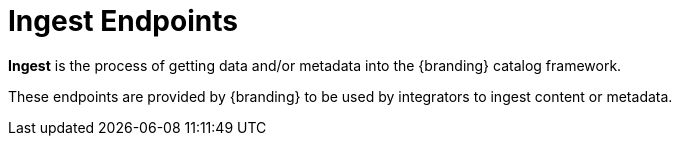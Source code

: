:type: endpointIntro
:status: published
:title: Ingest Endpoints
:operations: ingest
:order: 01

= Ingest Endpoints

*Ingest* is the process of getting data and/or metadata into the {branding} catalog framework.

These endpoints are provided by {branding} to be used by integrators to ingest content or metadata.

